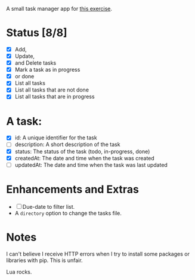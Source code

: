 A small task manager app for [[https://roadmap.sh/projects/task-tracker][this exercise]].

* Status [8/8]
- [X] Add,
- [X] Update,
- [X] and Delete tasks
- [X] Mark a task as in progress
- [X] or done
- [X] List all tasks
- [X] List all tasks that are not done
- [X] List all tasks that are in progress

* A task:

- [X] id: A unique identifier for the task
- [ ] description: A short description of the task
- [X] status: The status of the task (todo, in-progress, done)
- [X] createdAt: The date and time when the task was created
- [ ] updatedAt: The date and time when the task was last updated

* Enhancements and Extras

- [ ] Due-date to filter list.
- A =directory= option to change the tasks file.

* Notes

I can't believe I receive HTTP errors when I try to install some packages or
libraries with pip. This is unfair.

Lua rocks.
